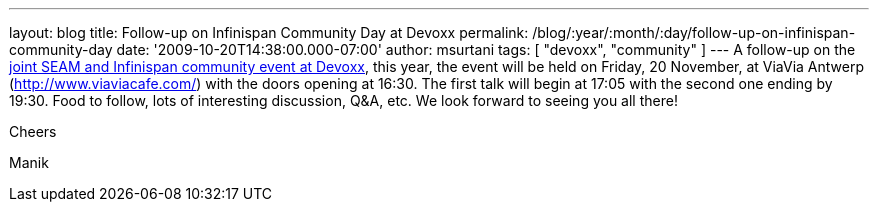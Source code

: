 ---
layout: blog
title: Follow-up on Infinispan Community Day at Devoxx
permalink: /blog/:year/:month/:day/follow-up-on-infinispan-community-day
date: '2009-10-20T14:38:00.000-07:00'
author: msurtani
tags: [ "devoxx", "community" ]
---
A follow-up on the
http://infinispan.blogspot.com/2009/10/infinispan-community-day-at-devoxx.html[joint
SEAM and Infinispan community event at Devoxx], this year, the event
will be held on Friday, 20 November, at ViaVia Antwerp
(http://www.viaviacafe.com/) with the doors opening at 16:30. The first
talk will begin at 17:05 with the second one ending by 19:30. Food to
follow, lots of interesting discussion, Q&A, etc. We look forward to
seeing you all there!



Cheers

Manik

